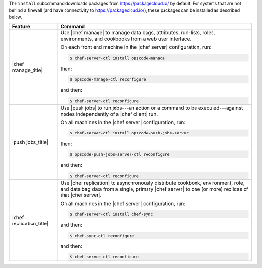 .. The contents of this file are included in multiple topics.
.. This file describes a command or a sub-command for chef-server-ctl.
.. This file should not be changed in a way that hinders its ability to appear in multiple documentation sets.


The ``install`` subcommand downloads packages from https://packagecloud.io/ by default. For systems that are not behind a firewall (and have connectivity to https://packagecloud.io/), these packages can be installed as described below.

.. list-table::
   :widths: 100 400
   :header-rows: 1

   * - Feature
     - Command
   * - |chef manage_title|
     - Use |chef manage| to manage data bags, attributes, run-lists, roles, environments, and cookbooks from a web user interface.

       On each front end machine in the |chef server| configuration, run:

       .. code-block:: ruby

          $ chef-server-ctl install opscode-manage

       then:

       .. code-block:: ruby

          $ opscode-manage-ctl reconfigure

       and then:

       .. code-block:: ruby

          $ chef-server-ctl reconfigure 

       .. include:: ../../includes_install/includes_install_manage_copy_secrets.rst

   * - |push jobs_title|
     - Use |push jobs| to run jobs---an action or a command to be executed---against nodes independently of a |chef client| run.

       On all machines in the |chef server| configuration, run:

       .. code-block:: ruby

          $ chef-server-ctl install opscode-push-jobs-server

       then:

       .. code-block:: ruby

          $ opscode-push-jobs-server-ctl reconfigure

       and then:

       .. code-block:: ruby

          $ chef-server-ctl reconfigure 


   * - |chef replication_title|
     - Use |chef replication| to asynchronously distribute cookbook, environment, role, and data bag data from a single, primary |chef server| to one (or more) replicas of that |chef server|.

       On all machines in the |chef server| configuration, run:

       .. code-block:: ruby

          $ chef-server-ctl install chef-sync

       .. include:: ../../includes_install/includes_install_server_replication_create_directory.rst

       and then:

       .. code-block:: ruby

          $ chef-sync-ctl reconfigure

       and then:

       .. code-block:: ruby

          $ chef-server-ctl reconfigure 

..
..   * - |chef ha_title|
..     - Run:
..
..       .. code-block:: ruby
..
..          $ chef-server-ctl install chef-ha
..
..       and then:
..
..       .. code-block:: ruby
..
..          $ chef-server-ctl reconfigure
..